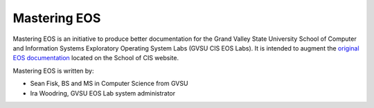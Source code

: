 ===============
 Mastering EOS
===============

Mastering EOS is an initiative to produce better documentation for the Grand Valley State University School of Computer and Information Systems Exploratory Operating System Labs (GVSU CIS EOS Labs). It is intended to augment the `original EOS documentation`_ located on the School of CIS website.

..
   Mastering EOS consists of two parts:

   * A poster of lesser-known tips and tricks that can be used in the EOS Lab.
   * A full manual documenting both basic and advanced tasks.

Mastering EOS is written by:

* Sean Fisk, BS and MS in Computer Science from GVSU
* Ira Woodring, GVSU EOS Lab system administrator

.. _original EOS documentation: http://www.cis.gvsu.edu/facilities/eos
